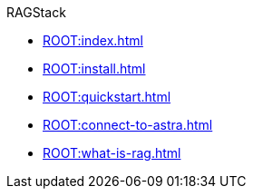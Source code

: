 .RAGStack
* xref:ROOT:index.adoc[]
* xref:ROOT:install.adoc[]
* xref:ROOT:quickstart.adoc[]
* xref:ROOT:connect-to-astra.adoc[]
* xref:ROOT:what-is-rag.adoc[]


